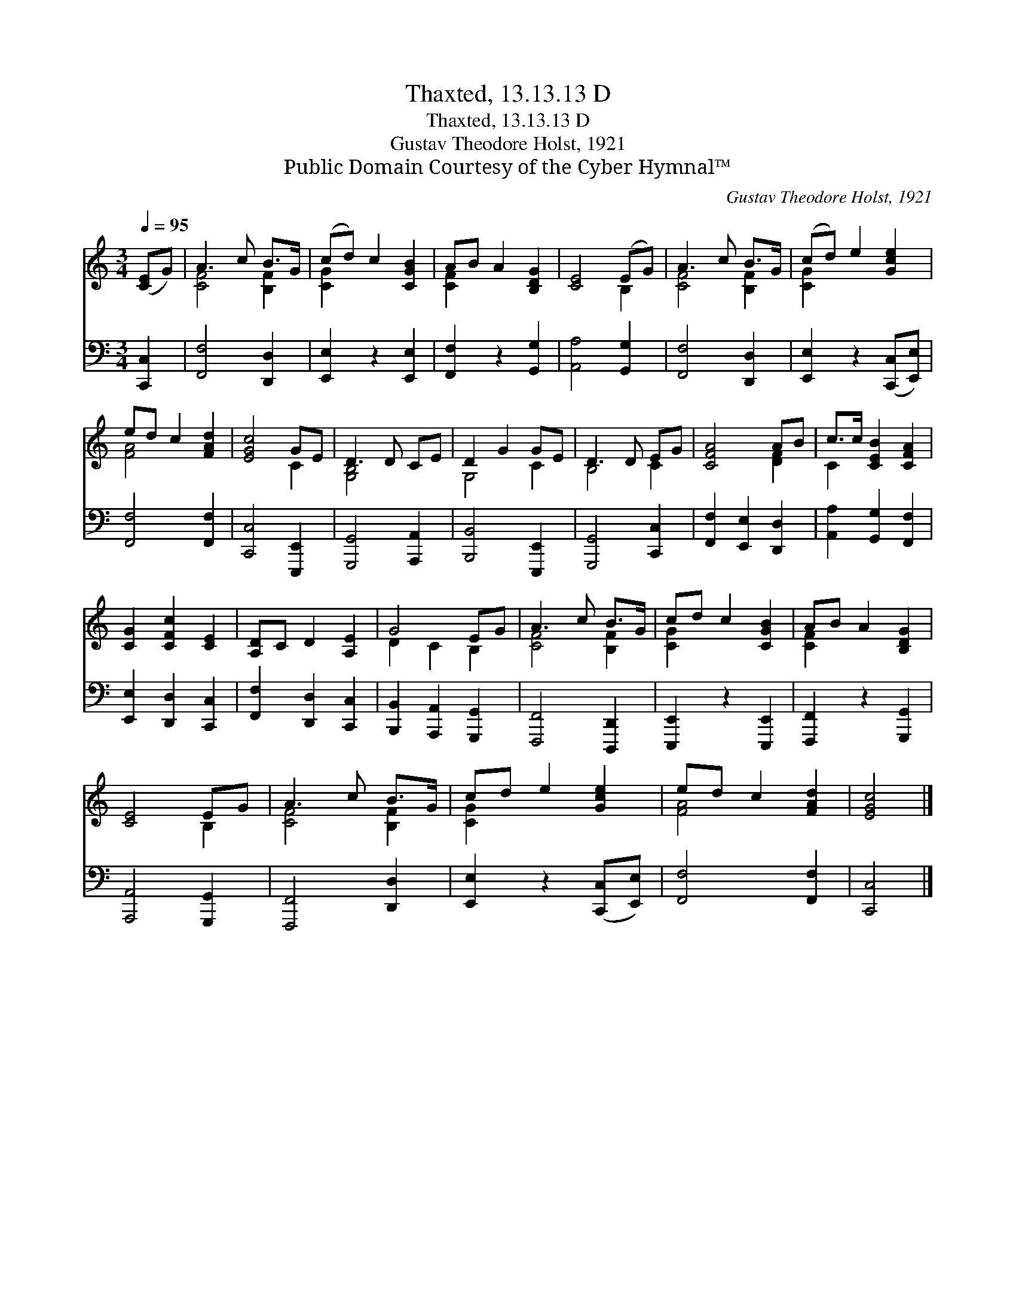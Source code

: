X:1
T:Thaxted, 13.13.13 D
T:Thaxted, 13.13.13 D
T:Gustav Theodore Holst, 1921
T:Public Domain Courtesy of the Cyber Hymnal™
C:Gustav Theodore Holst, 1921
Z:Public Domain
Z:Courtesy of the Cyber Hymnal™
%%score ( 1 2 ) 3
L:1/8
Q:1/4=95
M:3/4
K:C
V:1 treble 
V:2 treble 
V:3 bass 
V:1
 ([CE]G) | A3 c B>G | (cd) c2 [CGB]2 | AB A2 [B,DG]2 | [CE]4 (EG) | A3 c B>G | (cd) e2 [Gce]2 | %7
 ed c2 [FAd]2 | [EGc]4 GE | D3 D CE | D2 G2 GE | D3 D EG | [CFA]4 AB | c>c [CEB]2 [CFA]2 | %14
 [CG]2 [CFc]2 [CE]2 | [A,D]C D2 [A,E]2 | G4 EG | A3 c B>G | cd c2 [CGB]2 | AB A2 [B,DG]2 | %20
 [CE]4 EG | A3 c B>G | cd e2 [Gce]2 | ed c2 [FAd]2 | [EGc]4 |] %25
V:2
 x2 | [CF]4 [B,F]2 | [CG]2 x4 | [CF]2 x4 | x4 B,2 | [CF]4 [B,F]2 | [CG]2 x4 | [FA]4 x2 | x4 C2 | %9
 [G,B,]4 x2 | G,4 C2 | B,4 C2 | x4 [DF]2 | C2 x4 | x6 | x6 | D2 C2 B,2 | [CF]4 [B,F]2 | [CG]2 x4 | %19
 [CF]2 x4 | x4 B,2 | [CF]4 [B,F]2 | [CG]2 x4 | [FA]4 x2 | x4 |] %25
V:3
 [C,,C,]2 | [F,,F,]4 [D,,D,]2 | [E,,E,]2 z2 [E,,E,]2 | [F,,F,]2 z2 [G,,G,]2 | [A,,A,]4 [G,,G,]2 | %5
 [F,,F,]4 [D,,D,]2 | [E,,E,]2 z2 ([C,,C,][E,,E,]) | [F,,F,]4 [F,,F,]2 | [C,,C,]4 [E,,,E,,]2 | %9
 [G,,,G,,]4 [A,,,A,,]2 | [B,,,B,,]4 [E,,,E,,]2 | [G,,,G,,]4 [C,,C,]2 | [F,,F,]2 [E,,E,]2 [D,,D,]2 | %13
 [A,,A,]2 [G,,G,]2 [F,,F,]2 | [E,,E,]2 [D,,D,]2 [C,,C,]2 | [F,,F,]2 [D,,D,]2 [C,,C,]2 | %16
 [B,,,B,,]2 [A,,,A,,]2 [G,,,G,,]2 | [F,,,F,,]4 [D,,,D,,]2 | [E,,,E,,]2 z2 [E,,,E,,]2 | %19
 [F,,,F,,]2 z2 [G,,,G,,]2 | [A,,,A,,]4 [G,,,G,,]2 | [F,,,F,,]4 [D,,D,]2 | %22
 [E,,E,]2 z2 ([C,,C,][E,,E,]) | [F,,F,]4 [F,,F,]2 | [C,,C,]4 |] %25

